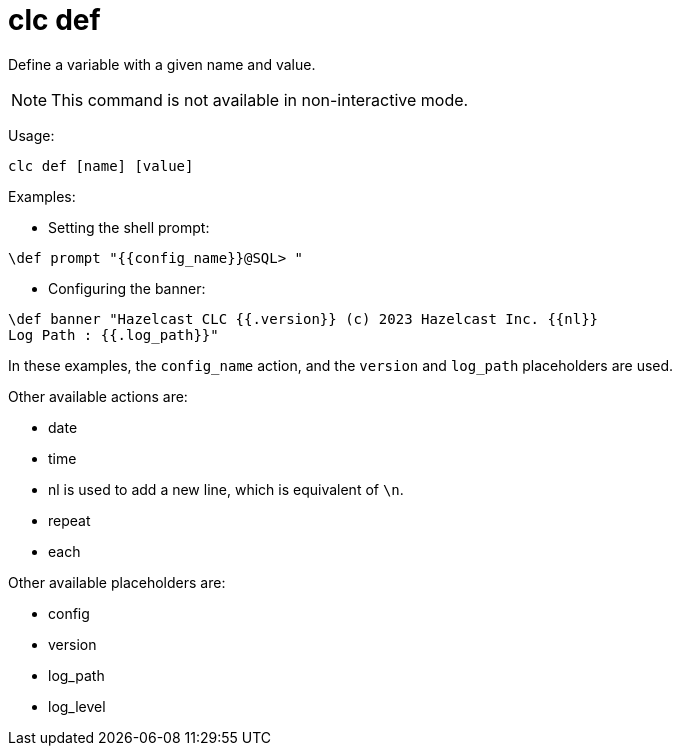 = clc def

Define a variable with a given name and value.

NOTE: This command is not available in non-interactive mode.

Usage:

[source,bash]
----
clc def [name] [value]
----

Examples:

- Setting the shell prompt:

[source,bash]
----
\def prompt "{{config_name}}@SQL> "
----

- Configuring the banner:

[source,bash]
----
\def banner "Hazelcast CLC {{.version}} (c) 2023 Hazelcast Inc. {{nl}}
Log Path : {{.log_path}}"
----

In these examples, the `config_name` action, and the `version` and `log_path` placeholders are used.

Other available actions are:

* date
* time
* nl is used to add a new line, which is equivalent of `\n`.
* repeat
* each

Other available placeholders are:

* config
* version
* log_path
* log_level